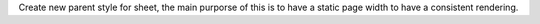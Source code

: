 Create new parent style for sheet, the main purporse of this is to have a static page width to have a consistent rendering.
